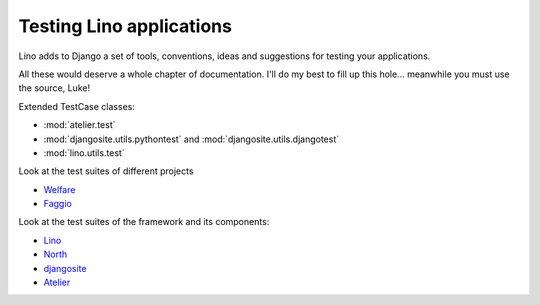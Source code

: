 =========================
Testing Lino applications
=========================

Lino adds to Django a set of tools, conventions, ideas and suggestions 
for testing your applications.

All these would deserve a whole chapter of documentation.
I'll do my best to fill up this hole... 
meanwhile you must use the source, Luke!

Extended TestCase classes:

- :mod:`atelier.test`
- :mod:`djangosite.utils.pythontest` and :mod:`djangosite.utils.djangotest`
- :mod:`lino.utils.test`

Look at the test suites of different projects

- `Welfare <http://code.google.com/p/lino-welfare/source/browse/tests/__init__.py>`_
- `Faggio <http://code.google.com/p/lino-faggio/source/browse/tests/__init__.py>`_

Look at the test suites of the framework and its components:

- `Lino <http://code.google.com/p/lino/source/browse/tests/__init__.py>`_
- `North <http://code.google.com/p/django-north/source/browse/tests/__init__.py>`_
- `djangosite <http://code.google.com/p/django-site/source/browse/tests/__init__.py>`_
- `Atelier <http://code.google.com/p/python-atelier/source/browse/tests/__init__.py>`_
